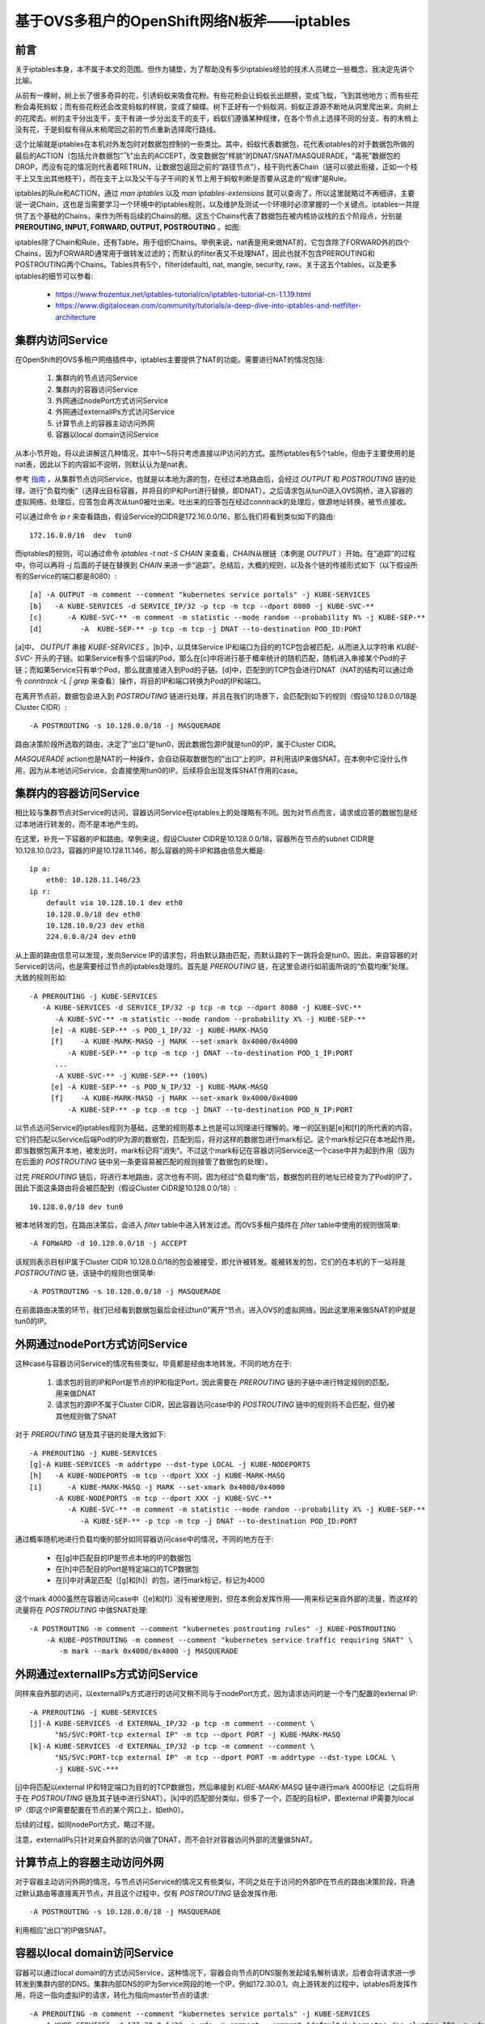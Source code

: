 *******************************************
基于OVS多租户的OpenShift网络N板斧——iptables
*******************************************


前言
====

关于iptables本身，本不属于本文的范围。但作为铺垫，为了帮助没有多少iptables经验的技术人员建立一些概念，我决定先讲个比喻。

从前有一棵树，树上长了很多奇异的花，引诱蚂蚁来吸食花粉。有些花粉会让蚂蚁长出翅膀，变成飞蚁，飞到其他地方；而有些花粉会毒死蚂蚁；而有些花粉还会改变蚂蚁的样貌，变成了蝴蝶。树下正好有一个蚂蚁洞，蚂蚁正源源不断地从洞里爬出来，向树上的花爬去。树的主干分出支干，支干有进一步分出支干的支干，蚂蚁们遵循某种规律，在各个节点上选择不同的分支。有的末梢上没有花，于是蚂蚁有得从末梢爬回之前的节点重新选择爬行路线。

这个比喻就是iptables在本机对外发包时对数据包控制的一些类比。其中，蚂蚁代表数据包，花代表iptables的对于数据包所做的最后的ACTION（包括允许数据包“飞”出去的ACCEPT，改变数据包“样貌”的DNAT/SNAT/MASQUERADE，“毒死”数据包的DROP，而没有花的情况则代表着RETRUN，让数据包返回之前的“路径节点”），枝干则代表Chain（链可以彼此衔接，正如一个枝干上又生出其他枝干），而在支干上以及父干与子干间的关节上用于蚂蚁判断是否要从这走的“规律”是Rule。

iptables的Rule和ACTION，通过 *man iptables* 以及 *man iptables-extensions* 就可以查询了，所以这里就略过不再细讲，主要说一说Chain，这也是当需要学习一个环境中的iptables规则，以及维护及测试一个环境时必须掌握的一个关键点。iptables一共提供了五个基础的Chains，来作为所有后续的Chains的根。这五个Chains代表了数据包在被内核协议栈的五个阶段点，分别是 **PREROUTING, INPUT, FORWARD, OUTPUT, POSTROUTING** 。如图:

.. image:: ./img/chains.jpg
   :align: center

iptables除了Chain和Rule，还有Table，用于组织Chains。举例来说，nat表是用来做NAT的，它包含除了FORWARD外的四个Chains，因为FORWARD通常用于做转发过滤的；而默认的filter表又不处理NAT，因此也就不包含PREROUTING和POSTROUTING两个Chains。Tables共有5个，filter(default), nat, mangle, security, raw。关于这五个tables，以及更多iptables的细节可以参看:

  - https://www.frozentux.net/iptables-tutorial/cn/iptables-tutorial-cn-1.1.19.html
  - https://www.digitalocean.com/community/tutorials/a-deep-dive-into-iptables-and-netfilter-architecture


集群内访问Service
=================

在OpenShift的OVS多租户网络插件中，iptables主要提供了NAT的功能。需要进行NAT的情况包括:

  1. 集群内的节点访问Service
  2. 集群内的容器访问Service
  3. 外网通过nodePort方式访问Service
  4. 外网通过externalIPs方式访问Service
  5. 计算节点上的容器主动访问外网
  6. 容器以local domain访问Service

从本小节开始，将以此讲解这几种情况，其中1～5将只考虑直接以IP访问的方式。虽然iptables有5个table，但由于主要使用的是nat表，因此以下的内容如不说明，则默认认为是nat表。

参考 `指南 <https://www.frozentux.net/iptables-tutorial/cn/iptables-tutorial-cn-1.1.19.html>`_ ，从集群节点访问Service，也就是以本地为源的包，在经过本地路由后，会经过 *OUTPUT* 和 *POSTROUTING* 链的处理，进行“负载均衡”（选择出目标容器，并将目的IP和Port进行替换，即DNAT）。之后请求包从tun0进入OVS网桥，进入容器的虚拟网络，处理后，应答包会再次从tun0被吐出来。吐出来的应答包在经过conntrack的处理后，做源地址转换，被节点接收。

可以通过命令 *ip r* 来查看路由，假设Service的CIDR是172.16.0.0/16，那么我们将看到类似如下的路由::

    172.16.0.0/16  dev  tun0

而iptables的规则，可以通过命令 *iptables -t nat -S CHAIN* 来查看，CHAIN从根链（本例是 *OUTPUT* ）开始。在”追踪”的过程中，你可以再将 *-j* 后面的子链在替换到 *CHAIN* 来进一步“追踪”。总结后，大概的规则，以及各个链的传接形式如下（以下假设所有的Service的端口都是8080）::

    [a] -A OUTPUT -m comment --comment "kubernetes service portals" -j KUBE-SERVICES
    [b]   -A KUBE-SERVICES -d SERVICE_IP/32 -p tcp -m tcp --dport 8080 -j KUBE-SVC-**
    [c]      -A KUBE-SVC-** -m comment -m statistic --mode random --probability N% -j KUBE-SEP-**
    [d]         -A  KUBE-SEP-** -p tcp -m tcp -j DNAT --to-destination POD_ID:PORT

[a]中， *OUTPUT* 串接 *KUBE-SERVICES* 。[b]中，以具体Service IP和端口为目的的TCP包会被匹配，从而进入以字符串 *KUBE-SVC-* 开头的子链。如果Service有多个后端的Pod，那么在[c]中将进行基于概率统计的随机匹配，随机进入串接某个Pod的子链；而如果Service只有单个Pod，那么就直接进入到Pod的子链。[d]中，匹配到的TCP包会进行DNAT（NAT的结构可以通过命令 *conntrack -L | grep* 来查看）操作，将目的IP和端口转换为Pod的IP和端口。

在离开节点前，数据包会进入到 *POSTROUTING* 链进行处理，并且在我们的场景下，会匹配到如下的规则（假设10.128.0.0/18是Cluster CIDR）::

    -A POSTROUTING -s 10.128.0.0/18 -j MASQUERADE

路由决策阶段所选取的路由，决定了”出口“是tun0，因此数据包源IP就是tun0的IP，属于Cluster CIDR。

*MASQUERADE* action也是NAT的一种操作，会自动获取数据包的”出口“上的IP，并利用该IP来做SNAT。在本例中它没什么作用，因为从本地访问Service，会直接使用tun0的IP。后续将会出现发挥SNAT作用的case。


集群内的容器访问Service
=======================

相比较与集群节点对Service的访问，容器访问Service在iptables上的处理略有不同。因为对节点而言，请求或应答的数据包是经过本地进行转发的，而不是本地产生的。

在这里，补充一下容器的IP和路由。举例来说，假设Cluster CIDR是10.128.0.0/18，容器所在节点的subnet CIDR是10.128.10.0/23，容器的IP是10.128.11.146，那么容器的网卡IP和路由信息大概是::

    ip a:
        eth0: 10.128.11.146/23
    ip r:
        default via 10.128.10.1 dev eth0
        10.128.0.0/18 dev eth0
        10.128.10.0/23 dev eth0
        224.0.0.0/24 dev eth0

从上面的路由信息可以发现，发向Service IP的请求包，将由默认路由匹配，而默认路的下一跳将会是tun0。因此，来自容器的对Service的访问，也是需要经过节点的iptables处理的。首先是 *PREROUTING* 链，在这里会进行如前面所说的“负载均衡”处理。大致的规则形如::

    -A PREROUTING -j KUBE-SERVICES
       -A KUBE-SERVICES -d SERVICE_IP/32 -p tcp -m tcp --dport 8080 -j KUBE-SVC-**
          -A KUBE-SVC-** -m statistic --mode random --probability X% -j KUBE-SEP-**
         [e] -A KUBE-SEP-** -s POD_1_IP/32 -j KUBE-MARK-MASQ
         [f]    -A KUBE-MARK-MASQ -j MARK --set-xmark 0x4000/0x4000
             -A KUBE-SEP-** -p tcp -m tcp -j DNAT --to-destination POD_1_IP:PORT
          ...
          -A KUBE-SVC-** -j KUBE-SEP-** (100%)
         [e] -A KUBE-SEP-** -s POD_N_IP/32 -j KUBE-MARK-MASQ
         [f]    -A KUBE-MARK-MASQ -j MARK --set-xmark 0x4000/0x4000
             -A KUBE-SEP-** -p tcp -m tcp -j DNAT --to-destination POD_N_IP:PORT 

以节点访问Service的iptables规则为基础，这里的规则基本上也是可以同理进行理解的。唯一的区别是[e]和[f]的所代表的内容，它们将匹配以Service后端Pod的IP为源的数据包，匹配到后，将对这样的数据包进行mark标记。这个mark标记只在本地起作用，即当数据包离开本地，被发出时，mark标记将”消失“。不过这个mark标记在容器访问Service这一个case中并为起到作用（因为在后面的 *POSTROUTING* 链中另一条更容易被匹配的规则接管了数据包的处理）。

过完 *PREROUTING* 链后，将进行本地路由，这次也有不同，因为经过“负载均衡“后，数据包的目的地址已经变为了Pod的IP了，因此下面这条路由将会被匹配到（假设Cluster CIDR是10.128.0.0/18）::

    10.128.0.0/18 dev tun0

被本地转发的包，在路由决策后，会进入 *filter* table中进入转发过滤。而OVS多租户插件在 *filter* table中使用的规则很简单::

    -A FORWARD -d 10.128.0.0/18 -j ACCEPT

该规则表示目标IP属于Cluster CIDR 10.128.0.0/18的包会被接受，即允许被转发。能被转发的包，它们的在本机的下一站将是 *POSTROUTING* 链，该链中的规则也很简单::

    -A POSTROUTING -s 10.128.0.0/18 -j MASQUERADE

在前面路由决策的环节，我们已经看到数据包最后会经过tun0”离开“节点，进入OVS的虚拟网络，因此这里用来做SNAT的IP就是tun0的IP。


外网通过nodePort方式访问Service
===============================

这种case与容器访问Service的情况有些类似，毕竟都是经由本地转发。不同的地方在于:

  1. 请求包的目的IP和Port是节点的IP和指定Port，因此需要在 *PREROUTING* 链的子链中进行特定规则的匹配，用来做DNAT
  2. 请求包的源IP不属于Cluster CIDR，因此容器访问case中的 *POSTROUTING* 链中的规则将不会匹配，但仍被其他规则做了SNAT

对于 *PREROUTING* 链及其子链的处理大致如下::

    -A PREROUTING -j KUBE-SERVICES
    [g]-A KUBE-SERVICES -m addrtype --dst-type LOCAL -j KUBE-NODEPORTS
    [h]   -A KUBE-NODEPORTS -m tcp --dport XXX -j KUBE-MARK-MASQ
    [i]      -A KUBE-MARK-MASQ -j MARK --set-xmark 0x4000/0x4000
          -A KUBE-NODEPORTS -m tcp --dport XXX -j KUBE-SVC-**
             -A KUBE-SVC-** -m comment -m statistic --mode random --probability X% -j KUBE-SEP-**
                -A KUBE-SEP-** -p tcp -m tcp -j DNAT --to-destination POD_ID:PORT

通过概率随机地进行负载均衡的部分如同容器访问case中的情况，不同的地方在于:

  - 在[g]中匹配目的IP是节点本地的IP的数据包
  - 在[h]中匹配目的Port是特定端口的TCP数据包
  - 在[i]中对满足匹配（[g]和[h]）的包，进行mark标记，标记为4000

这个mark 4000虽然在容器访问case中（[e]和[f]）没有被使用到，但在本例会发挥作用——用来标记来自外部的流量，而这样的流量将在 *POSTROUTING* 中做SNAT处理::

    -A POSTROUTING -m comment --comment "kubernetes postrouting rules" -j KUBE-POSTROUTING
        -A KUBE-POSTROUTING -m comment --comment "kubernetes service traffic requiring SNAT" \
           -m mark --mark 0x4000/0x4000 -j MASQUERADE


外网通过externalIPs方式访问Service
==================================

同样来自外部的访问，以externalIPs方式进行的访问又稍不同与于nodePort方式，因为请求访问的是一个专门配置的external IP::

    -A PREROUTING -j KUBE-SERVICES
    [j]-A KUBE-SERVICES -d EXTERNAL_IP/32 -p tcp -m comment --comment \
          "NS/SVC:PORT-tcp external IP" -m tcp --dport PORT -j KUBE-MARK-MASQ
    [k]-A KUBE-SERVICES -d EXTERNAL_IP/32 -p tcp -m comment --comment \
          "NS/SVC:PORT-tcp external IP" -m tcp --dport PORT -m addrtype --dst-type LOCAL \
          -j KUBE-SVC-***

[j]中将匹配以external IP和特定端口为目的的TCP数据包，然后串接到 *KUBE-MARK-MASQ* 链中进行mark 4000标记（之后将用于在 *POSTROUTING* 链及其子链中进行SNAT）。[k]中的匹配部分类似，但多了一个，匹配的目标IP，即external IP需要为local IP（即这个IP需要配置在节点的某个网口上，如eth0）。

后续的过程，如同nodePort方式，略过不提。

注意，externalIPs只针对来自外部的访问做了DNAT，而不会针对容器访问外部的流量做SNAT。


计算节点上的容器主动访问外网
============================

对于容器主动访问外网的情况，与节点访问Service的情况又有些类似，不同之处在于访问的外部IP在节点的路由决策阶段，将通过默认路由等直接离开节点，并且这个过程中，仅有 *POSTROUTING* 链会发挥作用::

    -A POSTROUTING -s 10.128.0.0/18 -j MASQUERADE

利用相应”出口“的IP做SNAT。


.. _dns_local_domain_iptables:

容器以local domain访问Service
=============================

容器可以通过local domain的方式访问Service，这种情况下，容器会向节点的DNS服务发起域名解析请求，后者会将请求进一步转发到集群内部的DNS。集群内部DNS的IP为Service网段的地一个IP，例如172.30.0.1。向上游转发的过程中，iptables将发挥作用，将这一指向虚拟IP的请求，转化为指向master节点的请求::

    -A PREROUTING -m comment --comment "kubernetes service portals" -j KUBE-SERVICES
       -A KUBE-SERVICES -d 172.30.0.1/32 -p udp -m comment --comment "default/kubernetes:dns cluster IP" -m udp --dport 53 -j KUBE-SVC-***
          -A KUBE-SVC-*** -m comment --comment "default/kubernetes:dns" -m recent --rcheck --seconds 10800 --reap --name KUBE-SEP-*** --mask 255.255.255.255 --rsource -j KUBE-SEP-***
          -A KUBE-SVC-*** -m comment --comment "default/kubernetes:dns" -m statistic --mode random --probability X% -j KUBE-SEP-***
             -A KUBE-SEP-*** -p udp -m comment --comment "default/kubernetes:dns" -m recent --set --name KUBE-SEP-*** --mask 255.255.255.255 --rsource -m udp -j DNAT --to-destination MASTER_IP:8053

这里忽略了容器以TCP 53端口发起DNS请求的情况，因为二者在iptables上的处理是镜像的。目前还不清楚为什么这里要做成sessionAffinity的。在master节点上，进程 */usr/bin/openshift start master api* 将会监听8053端口。


ClientIP
========

关于Service的“负载均衡”方式，除了Round Robin（即前面所看到的随机）外，还有sessionAffinity和custom方式。custom方式，我目前还没有尝试，这里讲一下sessionAffinity。其过程与Round Robin方式类似，不同点在于iptables会为Service后端的每一个Pod所对应的Chain设置一个队列，而当数据包进入Service的Chain后，会在各个Pod的Chain中去查询队列，如果在某个队列中查看到了该数据包的源IP，则直接匹配；否则，会通过随机进行匹配，被匹配的Pod链会将数据包的源IP加入到队列中，用于后续匹配。队列会有老化时间，用于将队列中的IP踢出。相关的iptables形如::

    -A KUBE-SVC-** -m recent --rcheck --seconds 10800 --reap --name KUBE-SEP-*** \
       --mask 255.255.255.255 --rsource -j KUBE-SEP-***
    -A KUBE-SVC-** -m recent --rcheck --seconds 10800 --reap --name KUBE-SEP-*** \
       --mask 255.255.255.255 --rsource -j KUBE-SEP-***
    -A KUBE-SVC-** -m statistic --mode random --probability 0.50000000000 -j KUBE-SEP-***
    -A KUBE-SVC-** -j KUBE-SEP-***
